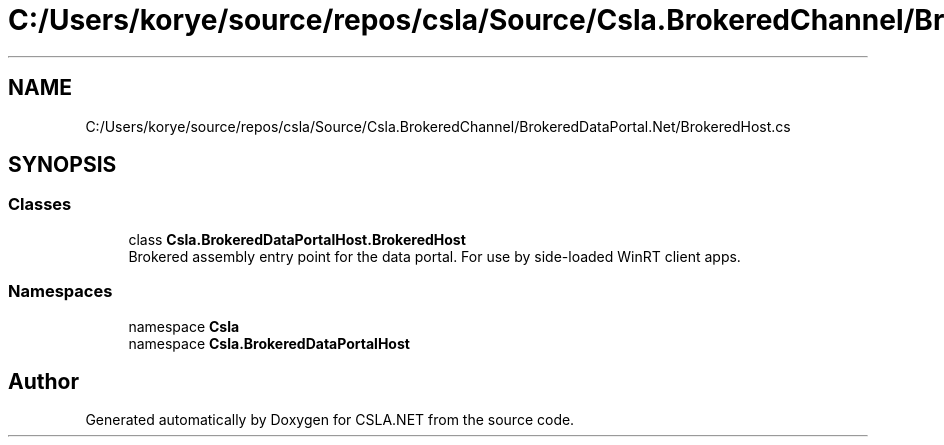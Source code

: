 .TH "C:/Users/korye/source/repos/csla/Source/Csla.BrokeredChannel/BrokeredDataPortal.Net/BrokeredHost.cs" 3 "Wed Jul 21 2021" "Version 5.4.2" "CSLA.NET" \" -*- nroff -*-
.ad l
.nh
.SH NAME
C:/Users/korye/source/repos/csla/Source/Csla.BrokeredChannel/BrokeredDataPortal.Net/BrokeredHost.cs
.SH SYNOPSIS
.br
.PP
.SS "Classes"

.in +1c
.ti -1c
.RI "class \fBCsla\&.BrokeredDataPortalHost\&.BrokeredHost\fP"
.br
.RI "Brokered assembly entry point for the data portal\&. For use by side-loaded WinRT client apps\&. "
.in -1c
.SS "Namespaces"

.in +1c
.ti -1c
.RI "namespace \fBCsla\fP"
.br
.ti -1c
.RI "namespace \fBCsla\&.BrokeredDataPortalHost\fP"
.br
.in -1c
.SH "Author"
.PP 
Generated automatically by Doxygen for CSLA\&.NET from the source code\&.
